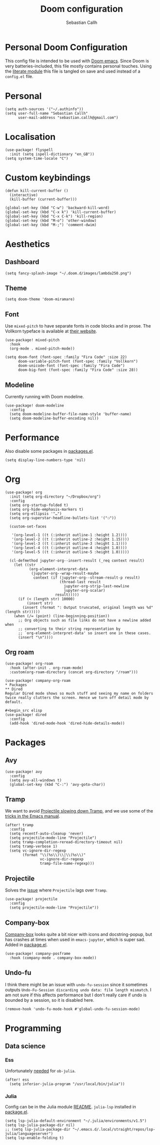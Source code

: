 #+TITLE: Doom configuration
#+AUTHOR: Sebastian Callh
#+EMAIL: sebastian.callh@gmail.com
#+PROPERTY: header-args:elisp :tangle yes :exports code

* Personal Doom Configuration
This config file is intended to be used with [[https://github.com/hlissner/doom-emacs][Doom emacs]]. Since Doom is very batteries-included, this file mostly contains personal touches.
Using the [[file:init.el::literate][literate module]] this file is tangled on save and used instead of a ~config.el~ file.

* Personal
#+begin_src elisp
(setq auth-sources '("~/.authinfo"))
(setq user-full-name "Sebastian Callh"
      user-mail-address "sebastian.callh@gmail.com")
#+end_src

* Localisation
#+begin_src elisp
(use-package! flyspell
  :init (setq ispell-dictionary "en_GB"))
(setq system-time-locale "C")
#+end_src

* Custom keybindings
#+begin_src elisp
(defun kill-current-buffer ()
  (interactive)
  (kill-buffer (current-buffer)))

(global-set-key (kbd "C-w") 'backward-kill-word)
(global-set-key (kbd "C-x k") 'kill-current-buffer)
(global-set-key (kbd "C-x C-k") 'kill-region)
(global-set-key (kbd "M-o") 'other-window)
(global-set-key (kbd "M-;") 'comment-dwim)
#+end_src

* Aesthetics
** Dashboard
#+begin_src elisp
(setq fancy-splash-image "~/.doom.d/images/lambda250.png")
#+end_src

** Theme
#+begin_src elisp
(setq doom-theme 'doom-miramare)
#+end_src

** Font
Use ~mixed-pitch~ to have separate fonts in code blocks and in prose. The Vollkorn typeface is available at [[http://vollkorn-typeface.com/][their website]].

#+begin_src elisp
(use-package! mixed-pitch
  :hook
  (org-mode . mixed-pitch-mode))

(setq doom-font (font-spec :family "Fira Code" :size 22)
      doom-variable-pitch-font (font-spec :family "Vollkorn")
      doom-unicode-font (font-spec :family "Fira Code")
      doom-big-font (font-spec :family "Fira Code" :size 28))
#+end_src

** Modeline
Currently running with Doom modeline.
#+begin_src elisp
(use-package! doom-modeline
  :config
  (setq doom-modeline-buffer-file-name-style 'buffer-name)
  (setq doom-modeline-buffer-encoding nil))
#+end_src

* Performance
  Also disable some packages in [[file:packages.el::;: Pemoved for performance reason][packages.el]].
#+begin_src elisp
(setq display-line-numbers-type 'nil)
#+end_src

* Org
#+begin_src elisp
(use-package! org
  :init (setq org-directory "~/Dropbox/org")
  :config
  (setq org-startup-folded t)
  (setq org-hide-emphasis-markers t)
  (setq org-ellipsis '"…")
  (setq org-superstar-headline-bullets-list '("❍"))

  (custom-set-faces

   '(org-level-1 ((t (:inherit outline-1 :height 1.2))))
   '(org-level-2 ((t (:inherit outline-2 :height 1.15))))
   '(org-level-3 ((t (:inherit outline-3 :height 1.1))))
   '(org-level-4 ((t (:inherit outline-4 :height 1.0))))
   '(org-level-5 ((t (:inherit outline-5 :height 1.0)))))
  
  (cl-defmethod jupyter-org--insert-result (_req context result)
    (let ((str
           (org-element-interpret-data
            (jupyter-org--wrap-result-maybe
             context (if (jupyter-org--stream-result-p result)
                         (thread-last result
                           jupyter-org-strip-last-newline
                           jupyter-org-scalar)
                       result)))))
      (if (< (length str) 10000)
          (insert str)
        (insert (format ": Output truncated, original length was %d" (length str)))))
    (when (/= (point) (line-beginning-position))
      ;; Org objects such as file links do not have a newline added when
      ;; converting to their string representation by
      ;; `org-element-interpret-data' so insert one in these cases.
      (insert "\n"))))
#+end_src

** Org roam
#+begin_src elisp
(use-package! org-roam
  :hook (after-init . org-roam-mode)
  :custom(org-roam-directory (concat org-directory "/roam")))

(use-package! company-org-roam
* Packages
** Dired
Regular Dired mode shows so much stuff and seeing my name on folders twice really clutters the screen. Hence we turn off detail mode by default.

#+begin_src elisp
(use-package! dired
  :config
  (add-hook 'dired-mode-hook 'dired-hide-details-mode))
#+end_src

* Packages
** Avy
#+begin_src elisp
(use-package! avy
  :config
  (setq avy-all-windows t)
  (global-set-key (kbd "C-:") 'avy-goto-char))
#+end_src

** Tramp
We want to avoid [[https://www.reddit.com/r/emacs/comments/320cvb/projectile_slows_tramp_mode_to_a_crawl_is_there_a/][Projectile slowing down Tramp]], and we use some of the [[https://www.gnu.org/software/emacs/manual/html_node/tramp/Frequently-Asked-Questions.html][tricks in the Emacs manual]].
#+begin_src elisp
(after! tramp
  :config
  (setq recentf-auto-cleanup 'never)
  (setq projectile-mode-line "Projectile")
  (setq tramp-completion-reread-directory-timeout nil)
  (setq tramp-verbose 1)
  (setq vc-ignore-dir-regexp
        (format "\\(%s\\)\\|\\(%s\\)"
                vc-ignore-dir-regexp
                tramp-file-name-regexp)))
#+end_src

** Projectile
Solves the [[https://github.com/bbatsov/projectile/issues/657][issue]] where ~Projectile~ lags over ~Tramp~.
#+begin_src elisp
(use-package! projectile
  :config
  (setq projectile-mode-line "Projectile"))
#+end_src

# **  Company-posframe
# [[*Font][Mixed pitch]] allows different fonts in org mode for prose and code, however, this doesn't interact super great with company. [[https://github.com/tumashu/company-posframe/][Company-posframe]] solves this. [[https://github.com/sebastiencs/company-box][Company-box]] looks quite a bit nicer with icons and docstring-popup, but it crashes when used in ~emacs-jupyter~, which is super sad. Added in [[file:packages.el::package! company-posframe][package.el]].

# #+begin_src elisp
# (use-package! company-posframe
#   :hook (company-mode . company-posframe-mode))
# #+end_src

**  Company-box
[[https://github.com/sebastiencs/company-box][Company-box]] looks quite a bit nicer with icons and docstring-popup, but has crashes at times when used in ~emacs-jupyter~, which is super sad. Added in [[file:packages.el::package! company-posframe][package.el]].
#+begin_src elisp
(use-package! company-posframe
  :hook (company-mode . company-box-mode))
#+end_src

**  Undo-fu
I think there might be an issue with ~undo-fu-session~ since it sometimes outputs =Undo-Fu-Session discarding undo data: file length mismatch=. I am not sure if this affects performance but I don't really care if undo is bounded by a session, so it is disabled here.
#+begin_src elisp
(remove-hook 'undo-fu-mode-hook #'global-undo-fu-session-mode)
#+end_src

* Programming
** Data science
*** Ess
Unfortunately [[https://github.com/gjkerns/ob-julia/blob/master/ob-julia-doc.org][needed]] for ~ob-julia~.
#+begin_src elisp
(after! ess
  (setq inferior-julia-program "/usr/local/bin/julia"))
#+end_src

*** Julia
Config can be in the Julia module [[https://github.com/hlissner/doom-emacs/blob/develop/modules/lang/julia/README.org][README]]. ~julia-lsp~ installed in [[file:packages.el::package! lsp-julia :recipe (:host github :repo "non-jedi/lsp-julia")][package.el]].
#+begin_src elisp
(setq lsp-julia-default-environment "~/.julia/environments/v1.5")
(setq lsp-julia-package-dir nil)
;; (setq lsp-julia-package-dir "~/.emacs.d/.local/straight/repos/lsp-julia/languageserver")
(setq lsp-enable-folding t)
#+end_src
